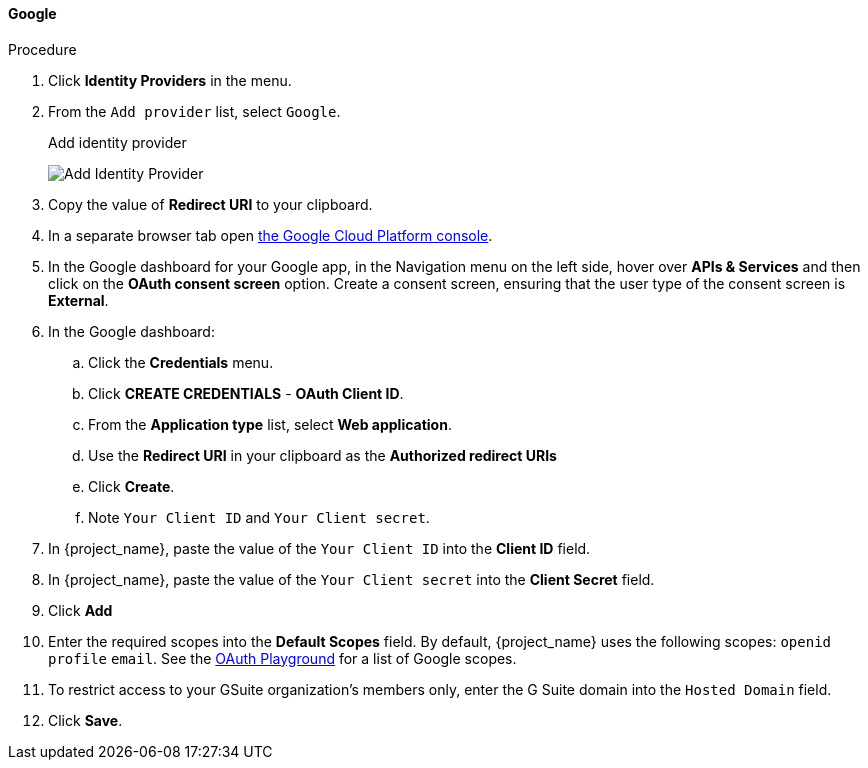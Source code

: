 
[[_google]]
==== Google

.Procedure
. Click *Identity Providers* in the menu.
. From the `Add provider` list, select `Google`.
+
.Add identity provider
image:images/google-add-identity-provider.png[Add Identity Provider]
+
. Copy the value of *Redirect URI* to your clipboard.
. In a separate browser tab open https://console.cloud.google.com/[the Google Cloud Platform console].
. In the Google dashboard for your Google app, in the Navigation menu on the left side, hover over *APIs & Services* and then click on the *OAuth consent screen* option. Create a consent screen, ensuring that the user type of the consent screen is *External*.
. In the Google dashboard:
.. Click the *Credentials* menu.
.. Click *CREATE CREDENTIALS* - *OAuth Client ID*.
.. From the *Application type* list, select *Web application*.
.. Use the *Redirect URI* in your clipboard as the *Authorized redirect URIs*
.. Click *Create*.
.. Note `Your Client ID` and `Your Client secret`.
. In {project_name}, paste the value of the `Your Client ID` into the *Client ID* field.
. In {project_name}, paste the value of the `Your Client secret` into the *Client Secret* field.
. Click *Add*
. Enter the required scopes into the *Default Scopes* field. By default, {project_name} uses the following scopes: `openid` `profile` `email`. See the https://developers.google.com/oauthplayground/[OAuth Playground] for a list of Google scopes.
. To restrict access to your GSuite organization's members only, enter the G Suite domain into the `Hosted Domain` field.
. Click *Save*.
